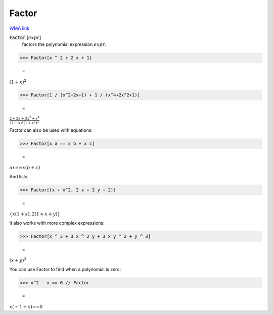 Factor
======

`WMA link <https://reference.wolfram.com/language/ref/Factor.html>`_


:code:`Factor` [:math:`expr`]
    factors the polynomial expression :math:`expr`.





>>> Factor[x ^ 2 + 2 x + 1]

    =
:math:`\left(1+x\right)^2`


>>> Factor[1 / (x^2+2x+1) + 1 / (x^4+2x^2+1)]

    =
:math:`\frac{2+2 x+3 x^2+x^4}{\left(1+x\right)^2 {\left(1+x^2\right)}^2}`



Factor can also be used with equations:

>>> Factor[x a == x b + x c]

    =
:math:`a x\text{==}x \left(b+c\right)`



And lists:

>>> Factor[{x + x^2, 2 x + 2 y + 2}]

    =
:math:`\left\{x \left(1+x\right),2 \left(1+x+y\right)\right\}`



It also works with more complex expressions:

>>> Factor[x ^ 3 + 3 x ^ 2 y + 3 x y ^ 2 + y ^ 3]

    =
:math:`\left(x+y\right)^3`



You can use Factor to find when a polynomial is zero:

>>> x^2 - x == 0 // Factor

    =
:math:`x \left(-1+x\right)\text{==}0`


